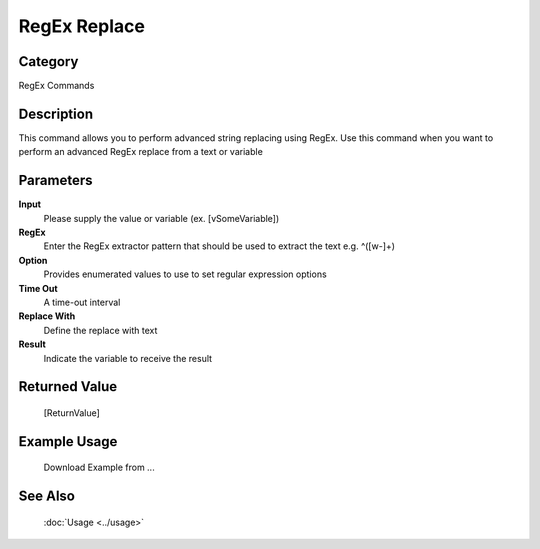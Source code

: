 RegEx Replace
=============

Category
--------
RegEx Commands

Description
-----------

This command allows you to perform advanced string replacing using RegEx. Use this command when you want to perform an advanced RegEx replace from a text or variable

Parameters
----------

**Input**
	Please supply the value or variable (ex. [vSomeVariable])

**RegEx**
	Enter the RegEx extractor pattern that should be used to extract the text e.g. ^([\w\-]+)

**Option**
	Provides enumerated values to use to set regular expression options

**Time Out**
	A time-out interval

**Replace With**
	Define the replace with text

**Result**
	Indicate the variable to receive the result



Returned Value
--------------
	[ReturnValue]

Example Usage
-------------

	Download Example from ...

See Also
--------
	:doc:`Usage <../usage>`
	
